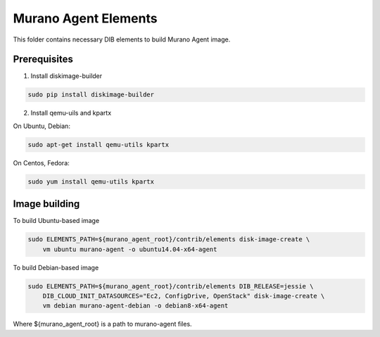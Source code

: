 Murano Agent Elements
=====================

This folder contains necessary DIB elements to build Murano Agent image.


Prerequisites
-------------

1. Install diskimage-builder

.. sourcecode:: bash

    sudo pip install diskimage-builder

2. Install qemu-uils and kpartx

On Ubuntu, Debian:

.. sourcecode:: bash

    sudo apt-get install qemu-utils kpartx


On Centos, Fedora:

.. sourcecode:: bash

    sudo yum install qemu-utils kpartx


Image building
--------------

To build Ubuntu-based image

.. sourcecode:: bash

    sudo ELEMENTS_PATH=${murano_agent_root}/contrib/elements disk-image-create \
        vm ubuntu murano-agent -o ubuntu14.04-x64-agent

To build Debian-based image

.. sourcecode:: bash

    sudo ELEMENTS_PATH=${murano_agent_root}/contrib/elements DIB_RELEASE=jessie \
        DIB_CLOUD_INIT_DATASOURCES="Ec2, ConfigDrive, OpenStack" disk-image-create \
        vm debian murano-agent-debian -o debian8-x64-agent

Where ${murano_agent_root} is a path to murano-agent files.
